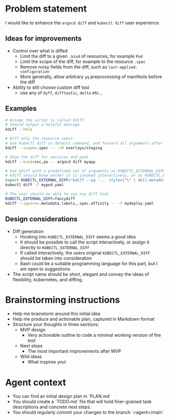 * Problem statement

I would like to enhance the =argocd diff= and =kubectl diff= user experience.

** Ideas for improvements

- Control over what is diffed
  - Limit the diff to a given =.kind= of resources, for example =Pod=
  - Limit the scope of the diff, for example to the resource =.spec=
  - Remove noisy fields from the diff, such as =last-applied-configuration=
  - More generally, allow arbitrary =yq= preprocessing of manifests before the diff
- Ability to still choose custom diff tool
  - use any of =dyff=, =difftastic=, =delta= etc...

** Examples

#+begin_src bash
  # Assume the script is called kdiff
  # Should output a helpful message
  kdiff --help

  # Diff only the resource specs
  # Use kubectl diff as default command, and forward all arguments after --
  kdiff --scope=.spec -- -rR overlays/staging

  # Show the diff for services and pods
  kdiff --kind=svc,po -- argocd diff myapp

  # Use kdiff with a predefined set of arguments as KUBECTL_EXTERNAL_DIFF
  # kdiff should know wether it is invoked interactively, or as KUBECTL_EXTERNAL_DIFF
  export KUBECTL_EXTERNAL_DIFF="kdiff --yq '... style=\"\" | del(.metadata.labels)'"
  kubectl diff -f mypod.yaml

  # The user should be able to use any diff tool
  KUBECTL_EXTERNAL_DIFF=fancydiff
  kdiff --ignore=.metadata.labels,.spec.affinity -- -f mydeploy.yaml
#+end_src

** Design considerations

- Diff generation
  - Hooking into =KUBECTL_EXTERNAL_DIFF= seems a good idea
  - It should be possible to call the script interactively,
    or assign it directly to =KUBECTL_EXTERNAL_DIFF=
  - If called interactively,
    the users original =KUBECTL_EXTERNAL_DIFF= should be taken into consideration
  - Bash could be a suitable programming language for this part,
    but I am open to suggestions
- The script name should be short, elegant and convey the ideas of flexibility, kubernetes, and diffing.

* Brainstorming instructions
- Help me brainstorm around this initial idea
- Help me produce and actionable plan, captured in Markdown format
- Structure your thoughts in three sections:
  - MVP design
    - Very actionable outline to code a minimal working version of the tool
  - Next steps
    - The most important improvements after MVP
  - Wild ideas
    - What inspires you!

* Agent context

- You can find an initial design plan in `PLAN.md`
- You should create a `TODO.md` file that will hold finer-grained task descriptions and concrete next steps.
- You should regularly commit your changes to the branch `<agent>/main`
